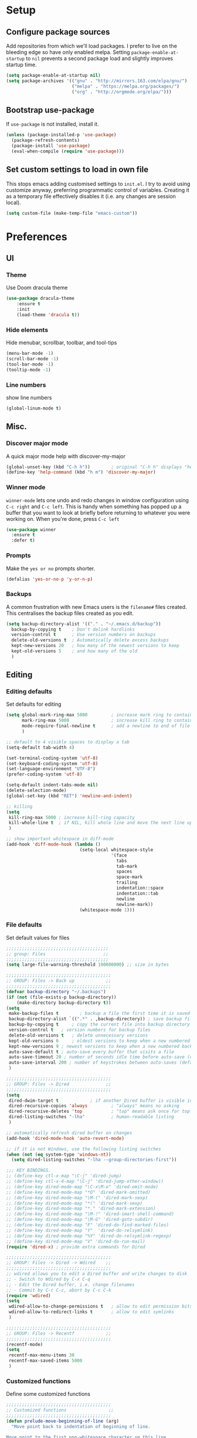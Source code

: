 * Setup
** Configure package sources
Add repositories from which we'll load packages. I prefer to live on the bleeding edge so have only enabled melpa. 
Setting =package-enable-at-startup= to =nil= prevents a second package load and slightly improves startup time.

#+BEGIN_SRC emacs-lisp
  (setq package-enable-at-startup nil)
  (setq package-archives '(("gnu" . "http://mirrors.163.com/elpa/gnu/")
                           ("melpa" . "https://melpa.org/packages/")
                           ("org" . "http://orgmode.org/elpa/")))
#+END_SRC

** Bootstrap use-package
If =use-package= is not installed, install it.

#+BEGIN_SRC emacs-lisp
  (unless (package-installed-p 'use-package)
    (package-refresh-contents)
    (package-install 'use-package)
    (eval-when-compile (require 'use-package)))
#+END_SRC

** Set custom settings to load in own file
This stops emacs adding customised settings to =init.el=. 
I try to avoid using customize anyway, preferring programmatic control of variables. 
Creating it as a temporary file effectively disables it (i.e. any changes are session local).

#+BEGIN_SRC emacs-lisp
  (setq custom-file (make-temp-file "emacs-custom"))
#+END_SRC

* Preferences
** UI
*** Theme
 Use Doom dracula theme
#+BEGIN_SRC emacs-lisp
  (use-package dracula-theme
      :ensure t
      :init
      (load-theme 'dracula t))
#+END_SRC

*** Hide elements
 Hide menubar, scrollbar, toolbar, and tool-tips
#+BEGIN_SRC emacs-lisp
  (menu-bar-mode -1)
  (scroll-bar-mode -1)
  (tool-bar-mode -1)
  (tooltip-mode -1) 
#+END_SRC

*** Line numbers
 show line numbers
#+BEGIN_SRC emacs-lisp
  (global-linum-mode t)
#+END_SRC 
 
** Misc.
*** Discover major mode
A quick major mode help with discover-my-major
#+BEGIN_SRC emacs-lisp
(global-unset-key (kbd "C-h h"))        ; original "C-h h" displays "hello world" in different languages
(define-key 'help-command (kbd "h m") 'discover-my-major)
#+END_SRC

*** Winner mode
=winner-mode= lets one undo and redo changes in window configuration using =C-c right= and =C-c left=.
This is handy when something has popped up a buffer that you want to look at briefly before returning to whatever you were working on. When you're done, press =C-c left=
#+BEGIN_SRC emacs-lisp
  (use-package winner
    :ensure t
    :defer t)
#+END_SRC
*** Prompts
 Make the =yes or no= prompts shorter.

 #+BEGIN_SRC emacs-lisp
   (defalias 'yes-or-no-p 'y-or-n-p)
 #+END_SRC
*** Backups
 A common frustration with new Emacs users is the =filename#= files created. This centralises the backup files created as you edit.

 #+BEGIN_SRC emacs-lisp
   (setq backup-directory-alist '(("." . "~/.emacs.d/backup"))
     backup-by-copying t    ; Don't delink hardlinks
     version-control t      ; Use version numbers on backups
     delete-old-versions t  ; Automatically delete excess backups
     kept-new-versions 20   ; how many of the newest versions to keep
     kept-old-versions 5    ; and how many of the old
     )
 #+END_SRC
** Editing
*** Editing defaults
 Set defaults for editing

 #+BEGIN_SRC emacs-lisp
   (setq global-mark-ring-max 5000         ; increase mark ring to contains 5000 entries
         mark-ring-max 5000                ; increase kill ring to contains 5000 entries
         mode-require-final-newline t      ; add a newline to end of file
         )

   ;; default to 4 visible spaces to display a tab
   (setq-default tab-width 4)

   (set-terminal-coding-system 'utf-8)
   (set-keyboard-coding-system 'utf-8)
   (set-language-environment "UTF-8")
   (prefer-coding-system 'utf-8)

   (setq-default indent-tabs-mode nil)
   (delete-selection-mode)
   (global-set-key (kbd "RET") 'newline-and-indent)

   ;; killing
   (setq
    kill-ring-max 5000 ; increase kill-ring capacity
    kill-whole-line t  ; if NIL, kill whole line and move the next line up
    )

   ;; show important whitespace in diff-mode
   (add-hook 'diff-mode-hook (lambda ()
                               (setq-local whitespace-style
                                           '(face
                                             tabs
                                             tab-mark
                                             spaces
                                             space-mark
                                             trailing
                                             indentation::space
                                             indentation::tab
                                             newline
                                             newline-mark))
                               (whitespace-mode 1)))

 #+END_SRC
*** File defaults
Set default values for files
#+BEGIN_SRC emacs-lisp
  ;;;;;;;;;;;;;;;;;;;;;;;;;;;;;;;;;;;;;;;
  ;; group: Files                      ;;
  ;;;;;;;;;;;;;;;;;;;;;;;;;;;;;;;;;;;;;;;
  (setq large-file-warning-threshold 100000000) ;; size in bytes

  ;;;;;;;;;;;;;;;;;;;;;;;;;;;;;;;;;;;;;;;;
  ;; GROUP: Files -> Back up            ;;
  ;;;;;;;;;;;;;;;;;;;;;;;;;;;;;;;;;;;;;;;;
  (defvar backup-directory "~/.backups")
  (if (not (file-exists-p backup-directory))
      (make-directory backup-directory t))
  (setq
   make-backup-files t        ; backup a file the first time it is saved
   backup-directory-alist `((".*" . ,backup-directory)) ; save backup files in ~/.backups
   backup-by-copying t     ; copy the current file into backup directory
   version-control t   ; version numbers for backup files
   delete-old-versions t   ; delete unnecessary versions
   kept-old-versions 6     ; oldest versions to keep when a new numbered backup is made (default: 2)
   kept-new-versions 9 ; newest versions to keep when a new numbered backup is made (default: 2)
   auto-save-default t ; auto-save every buffer that visits a file
   auto-save-timeout 20 ; number of seconds idle time before auto-save (default: 30)
   auto-save-interval 200 ; number of keystrokes between auto-saves (default: 300)
   )

  ;;;;;;;;;;;;;;;;;;;;;;;;;;;;;;;;;;;;;;;;
  ;; GROUP: Files -> Dired              ;;
  ;;;;;;;;;;;;;;;;;;;;;;;;;;;;;;;;;;;;;;;;
  (setq
   dired-dwim-target t            ; if another Dired buffer is visible in another window, use that directory as target for Rename/Copy
   dired-recursive-copies 'always         ; "always" means no asking
   dired-recursive-deletes 'top           ; "top" means ask once for top level directory
   dired-listing-switches "-lha"          ; human-readable listing
   )

  ;; automatically refresh dired buffer on changes
  (add-hook 'dired-mode-hook 'auto-revert-mode)

  ;; if it is not Windows, use the following listing switches
  (when (not (eq system-type 'windows-nt))
    (setq dired-listing-switches "-lha --group-directories-first"))

  ;;; KEY BINDINGS.
  ;; (define-key ctl-x-map "\C-j" 'dired-jump)
  ;; (define-key ctl-x-4-map "\C-j" 'dired-jump-other-window))
  ;; (define-key dired-mode-map "\C-x\M-o" 'dired-omit-mode)
  ;; (define-key dired-mode-map "*O" 'dired-mark-omitted)
  ;; (define-key dired-mode-map "\M-(" 'dired-mark-sexp)
  ;; (define-key dired-mode-map "*(" 'dired-mark-sexp)
  ;; (define-key dired-mode-map "*." 'dired-mark-extension)
  ;; (define-key dired-mode-map "\M-!" 'dired-smart-shell-command)
  ;; (define-key dired-mode-map "\M-G" 'dired-goto-subdir)
  ;; (define-key dired-mode-map "F" 'dired-do-find-marked-files)
  ;; (define-key dired-mode-map "Y"  'dired-do-relsymlink)
  ;; (define-key dired-mode-map "%Y" 'dired-do-relsymlink-regexp)
  ;; (define-key dired-mode-map "V" 'dired-do-run-mail)
  (require 'dired-x) ; provide extra commands for Dired

  ;;;;;;;;;;;;;;;;;;;;;;;;;;;;;;;;;;;;;;;;
  ;; GROUP: Files -> Dired -> Wdired    ;;
  ;;;;;;;;;;;;;;;;;;;;;;;;;;;;;;;;;;;;;;;;
  ;; wdired allows you to edit a Dired buffer and write changes to disk
  ;; - Switch to Wdired by C-x C-q
  ;; - Edit the Dired buffer, i.e. change filenames
  ;; - Commit by C-c C-c, abort by C-c C-k
  (require 'wdired)
  (setq
   wdired-allow-to-change-permissions t   ; allow to edit permission bits
   wdired-allow-to-redirect-links t       ; allow to edit symlinks
   )

  ;;;;;;;;;;;;;;;;;;;;;;;;;;;;;;;;;;;;;;;;
  ;; GROUP: Files -> Recentf            ;;
  ;;;;;;;;;;;;;;;;;;;;;;;;;;;;;;;;;;;;;;;;
  (recentf-mode)
  (setq
   recentf-max-menu-items 30
   recentf-max-saved-items 5000
   )

#+END_SRC
*** Customized functions
 Define some customized functions
 #+BEGIN_SRC emacs-lisp
   ;;;;;;;;;;;;;;;;;;;;;;;;;;;;;;;;;;;;;;;;
   ;; Customized functions                ;;
   ;;;;;;;;;;;;;;;;;;;;;;;;;;;;;;;;;;;;;;;;
   (defun prelude-move-beginning-of-line (arg)
     "Move point back to indentation of beginning of line.

   Move point to the first non-whitespace character on this line.
   If point is already there, move to the beginning of the line.
   Effectively toggle between the first non-whitespace character and
   the beginning of the line.

   If ARG is not nil or 1, move forward ARG - 1 lines first. If
   point reaches the beginning or end of the buffer, stop there."
     (interactive "^p")
     (setq arg (or arg 1))

     ;; Move lines first
     (when (/= arg 1)
       (let ((line-move-visual nil))
         (forward-line (1- arg))))

     (let ((orig-point (point)))
       (back-to-indentation)
       (when (= orig-point (point))
         (move-beginning-of-line 1))))

   (global-set-key (kbd "C-a") 'prelude-move-beginning-of-line)

   (defadvice kill-ring-save (before slick-copy activate compile)
     "When called interactively with no active region, copy a single
   line instead."
     (interactive
      (if mark-active (list (region-beginning) (region-end))
        (message "Copied line")
        (list (line-beginning-position)
              (line-beginning-position 2)))))

   (defadvice kill-region (before slick-cut activate compile)
     "When called interactively with no active region, kill a single
     line instead."
     (interactive
      (if mark-active (list (region-beginning) (region-end))
        (list (line-beginning-position)
              (line-beginning-position 2)))))

   ;; kill a line, including whitespace characters until next non-whiepsace character
   ;; of next line
   (defadvice kill-line (before check-position activate)
     (if (member major-mode
                 '(emacs-lisp-mode scheme-mode lisp-mode
                                   c-mode c++-mode objc-mode
                                   latex-mode plain-tex-mode))
         (if (and (eolp) (not (bolp)))
             (progn (forward-char 1)
                    (just-one-space 0)
                    (backward-char 1)))))

   ;; taken from prelude-editor.el
   ;; automatically indenting yanked text if in programming-modes
   (defvar yank-indent-modes
     '(LaTeX-mode TeX-mode)
     "Modes in which to indent regions that are yanked (or yank-popped).
   Only modes that don't derive from `prog-mode' should be listed here.")

   (defvar yank-indent-blacklisted-modes
     '(python-mode slim-mode haml-mode)
     "Modes for which auto-indenting is suppressed.")

   (defvar yank-advised-indent-threshold 1000
     "Threshold (# chars) over which indentation does not automatically occur.")

   (defun yank-advised-indent-function (beg end)
     "Do indentation, as long as the region isn't too large."
     (if (<= (- end beg) yank-advised-indent-threshold)
         (indent-region beg end nil)))

   (defadvice yank (after yank-indent activate)
     "If current mode is one of 'yank-indent-modes,
   indent yanked text (with prefix arg don't indent)."
     (if (and (not (ad-get-arg 0))
              (not (member major-mode yank-indent-blacklisted-modes))
              (or (derived-mode-p 'prog-mode)
                  (member major-mode yank-indent-modes)))
         (let ((transient-mark-mode nil))
           (yank-advised-indent-function (region-beginning) (region-end)))))

   (defadvice yank-pop (after yank-pop-indent activate)
     "If current mode is one of `yank-indent-modes',
   indent yanked text (with prefix arg don't indent)."
     (when (and (not (ad-get-arg 0))
                (not (member major-mode yank-indent-blacklisted-modes))
                (or (derived-mode-p 'prog-mode)
                    (member major-mode yank-indent-modes)))
       (let ((transient-mark-mode nil))
         (yank-advised-indent-function (region-beginning) (region-end)))))

   ;; prelude-core.el
   (defun prelude-duplicate-current-line-or-region (arg)
     "Duplicates the current line or region ARG times.
   If there's no region, the current line will be duplicated. However, if
   there's a region, all lines that region covers will be duplicated."
     (interactive "p")
     (pcase-let* ((origin (point))
                  (`(,beg . ,end) (prelude-get-positions-of-line-or-region))
                  (region (buffer-substring-no-properties beg end)))
       (-dotimes arg
         (lambda (n)
           (goto-char end)
           (newline)
           (insert region)
           (setq end (point))))
       (goto-char (+ origin (* (length region) arg) arg))))

   ;; prelude-core.el
   (defun indent-buffer ()
     "Indent the currently visited buffer."
     (interactive)
     (indent-region (point-min) (point-max)))

   ;; prelude-editing.el
   (defcustom prelude-indent-sensitive-modes
     '(coffee-mode python-mode slim-mode haml-mode yaml-mode)
     "Modes for which auto-indenting is suppressed."
     :type 'list)

   (defun indent-region-or-buffer ()
     "Indent a region if selected, otherwise the whole buffer."
     (interactive)
     (unless (member major-mode prelude-indent-sensitive-modes)
       (save-excursion
         (if (region-active-p)
             (progn
               (indent-region (region-beginning) (region-end))
               (message "Indented selected region."))
           (progn
             (indent-buffer)
             (message "Indented buffer.")))
         (whitespace-cleanup))))

   (global-set-key (kbd "C-c i") 'indent-region-or-buffer)

   ;; add duplicate line function from Prelude
   ;; taken from prelude-core.el
   (defun prelude-get-positions-of-line-or-region ()
     "Return positions (beg . end) of the current line
   or region."
     (let (beg end)
       (if (and mark-active (> (point) (mark)))
           (exchange-point-and-mark))
       (setq beg (line-beginning-position))
       (if mark-active
           (exchange-point-and-mark))
       (setq end (line-end-position))
       (cons beg end)))

   (defun kill-default-buffer ()
     "Kill the currently active buffer -- set to C-x k so that users are not asked which buffer they want to kill."
     (interactive)
     (let (kill-buffer-query-functions) (kill-buffer)))

   (global-set-key (kbd "C-x k") 'kill-default-buffer)

   ;; smart openline
   (defun prelude-smart-open-line (arg)
     "Insert an empty line after the current line.
   Position the cursor at its beginning, according to the current mode.
   With a prefix ARG open line above the current line."
     (interactive "P")
     (if arg
         (prelude-smart-open-line-above)
       (progn
         (move-end-of-line nil)
         (newline-and-indent))))

   (defun prelude-smart-open-line-above ()
     "Insert an empty line above the current line.
   Position the cursor at it's beginning, according to the current mode."
     (interactive)
     (move-beginning-of-line nil)
     (newline-and-indent)
     (forward-line -1)
     (indent-according-to-mode))

   (global-set-key (kbd "C-o") 'prelude-smart-open-line)
   (global-set-key (kbd "M-o") 'open-line)

 #+END_SRC
*** duplicate-thing
Easy duplicate current line

#+BEGIN_SRC emacs-lisp
  (use-package duplicate-thing
    :ensure t
    :config
    (global-set-key (kbd "M-c") 'duplicate-thing)
  )

#+END_SRC
* General
** Interface
*** Suggest next key
*** Use ibuffer
 Use iBuffer
#+BEGIN_SRC emacs-lisp
 (global-set-key (kbd "C-x C-b") 'ibuffer)
#+END_SRC
*** Org-mode

Define shortcuts for storing links and agenda, define location for agenda files
#+BEGIN_SRC emacs-lisp
(require 'org)
(define-key global-map "\C-cl" 'org-store-link)
(define-key global-map "\C-ca" 'org-agenda)
(setq org-log-done t)
(setq org-agenda-files (list "~/org/work.org"
                             "~/org/school.org" 
                             "~/org/home.org"))
#+END_SRC
*** Smartparens
 Use smartparens
#+BEGIN_SRC emacs-lisp
   (use-package smartparens
     :bind
    (("C-M-a" . sp-beginning-of-sexp)
    ("C-M-e" . sp-end-of-sexp)

    ("C-<down>" . sp-down-sexp)
    ("C-<up>"   . sp-up-sexp)
    ("M-<down>" . sp-backward-down-sexp)
    ("M-<up>"   . sp-backward-up-sexp)

    ("C-M-f" . sp-forward-sexp)
    ("C-M-b" . sp-backward-sexp)

    ("C-M-n" . sp-next-sexp)
    ("C-M-p" . sp-previous-sexp)

    ("C-S-f" . sp-forward-symbol)
    ("C-S-b" . sp-backward-symbol)

    ("C-<right>" . sp-forward-slurp-sexp)
    ("M-<right>" . sp-forward-barf-sexp)
    ("C-<left>"  . sp-backward-slurp-sexp)
    ("M-<left>"  . sp-backward-barf-sexp)

    ("C-M-t" . sp-transpose-sexp)
    ("C-M-k" . sp-kill-sexp)
    ("C-k"   . sp-kill-hybrid-sexp)
    ("M-k"   . sp-backward-kill-sexp)
    ("C-M-w" . sp-copy-sexp)
    ("C-M-d" . delete-sexp)

    ("M-<backspace>" . backward-kill-word)
    ("C-<backspace>" . sp-backward-kill-word)
    ([remap sp-backward-kill-word] . backward-kill-word)

    ("M-[" . sp-backward-unwrap-sexp)
    ("M-]" . sp-unwrap-sexp)

    ("C-x C-t" . sp-transpose-hybrid-sexp)

    ("C-c ("  . wrap-with-parens)
    ("C-c ["  . wrap-with-brackets)
    ("C-c {"  . wrap-with-braces)
    ("C-c '"  . wrap-with-single-quotes)
    ("C-c \"" . wrap-with-double-quotes)
    ("C-c _"  . wrap-with-underscores)
    ("C-c `"  . wrap-with-back-quotes))
     :ensure t
     :diminish smartparens-mode
     :config
     (add-hook 'prog-mode-hook 'smartparens-mode))

#+END_SRC
**** Volatile highlights

Highlight parenteses pairs
#+BEGIN_SRC emacs-lisp
  (use-package volatile-highlights
    :ensure t)
#+END_SRC

**** Rainbow-delimiters
Highlight parens etc. for improved readability.

#+BEGIN_SRC emacs-lisp
  (use-package rainbow-delimiters
    :ensure t
    :hook
    (prog-mode . rainbow-delimiters-mode))
#+END_SRC

*** Easier selection
=expand-region= expands the region around the cursor semantically depending on mode. 

#+BEGIN_SRC emacs-lisp
  (use-package expand-region
    :ensure t
    :bind ("C-=" . er/expand-region))
#+END_SRC


** customized-functions
** setup-editing

** Tramp
Use SSH for remote editing by default

#+BEGIN_SRC emacs-lisp
(setq tramp-default-method "ssh")
#+END_SRC

** Flycheck

#+BEGIN_SRC emacs-lisp
  (use-package flycheck
    :ensure t
    :config
    (add-hook 'after-init-hook 'global-flycheck-mode))
#+END_SRC
*** Flycheck-tip

#+BEGIN_SRC emacs-lisp
  (use-package flycheck-tip
    :ensure t
    :commands 'flycheck-tip-cycle
    :after flycheck
    :bind (:map flycheck-mode-map
                ("C-c C-n" . flycheck-tip-cycle)))
#+END_SRC

* Convenience
** Which-key

Use which-key to make discovering keys easier

#+BEGIN_SRC emacs-lisp
  (use-package which-key
    :diminish which-key-mode
    :ensure t
    :hook (after-init . which-key-mode))
#+END_SRC

** Helm
Use Helm for interactive completion
#+BEGIN_SRC emacs-lisp
  (use-package helm
    :ensure t
    :diminish helm-mode
    :init
    (progn
      (require 'helm-config)
      (setq helm-autoresize-max-height 0
            helm-autoresize-min-height 20
            helm-split-window-in-side-p           t ; open helm buffer inside current window, not occupy whole other window
            helm-move-to-line-cycle-in-source     t ; move to end or beginning of source when reaching top or bottom of source.
            helm-ff-search-library-in-sexp        t ; search for library in `require' and `declare-function' sexp.
            helm-scroll-amount                    8 ; scroll 8 lines other window using M-<next>/M-<prior>
            helm-ff-file-name-history-use-recentf t
            helm-echo-input-in-header-line t)
      (helm-mode))
    :bind (("C-c h" . helm-command-prefix)
           ("<tab>" . helm-execute-persistent-action) ; tab autocomplete
           ("C-i" . helm-execute-persistent-action) ; tab autocomplete in terminal
           ("C-z" . helm-select-action) ; list actions using C-z
           ("M-x" . helm-M-x)
           ("M-y" . helm-show-kill-ring)
           ("C-x b" . helm-mini)
           ("C-h a" . helm-apropos)
           ("C-x C-f" . helm-find-files)
           ("C-c h o" . helm-occur)
           ("C-h SPC" . helm-all-mark-rings)
           ("C-c h x" . helm-register)
           ("C-c h M-:" . helm-eval-expression-with-eldoc)
           ("C-c C-l" . helm-minibuffer-history))
  )
#+END_SRC

Use helm for eshell history
#+BEGIN_SRC emacs-lisp
  (require 'helm-eshell)

  (add-hook 'eshell-mode-hook
            #'(lambda ()
                (define-key eshell-mode-map (kbd "C-c C-l")  'helm-eshell-history)))

#+END_SRC

Helm descbinds
#+BEGIN_SRC emacs-lisp
  (use-package helm-descbinds
    :ensure t
    :defer t
    :bind (("C-h b" . helm-descbinds)
           ("C-h w" . helm-descbinds)))
#+END_SRC

** Projectile
Use projectile to manage projects
#+BEGIN_SRC emacs-lisp
  (use-package projectile
    :ensure t
    :diminish projectile-mode
    :config
    (define-key projectile-mode-map (kbd "s-p") 'projectile-command-map)
    (define-key projectile-mode-map (kbd "C-c p") 'projectile-command-map)
    (projectile-mode +1)
    (setq projectile-completion-system 'helm)
    (setq projectile-enable-caching t)
    (setq projectile-indexing-method 'alien)
    (add-to-list 'projectile-globally-ignored-files "node-modules")
    :config
    (projectile-mode +1)
    (helm-projectile-on)
    ;; use helm in find file
    (setq projectile-switch-project-action 'helm-projectile)
    )
  (use-package helm-projectile
    :ensure t)
#+END_SRC

* Development
** Treemacs
Use Treemacs to have file explorer like in IDE's

#+BEGIN_SRC emacs-lisp
  (use-package treemacs
    :ensure t
    :defer t
    :init
    (with-eval-after-load 'winum
      (define-key winum-keymap (kbd "M-0") #'treemacs-select-window))
    :config
    (progn
      (setq treemacs-collapse-dirs                 (if treemacs-python-executable 3 0)
            treemacs-deferred-git-apply-delay      0.5
            treemacs-directory-name-transformer    #'identity
            treemacs-display-in-side-window        t
            treemacs-eldoc-display                 t
            treemacs-file-event-delay              5000
            treemacs-file-extension-regex          treemacs-last-period-regex-value
            treemacs-file-follow-delay             0.2
            treemacs-file-name-transformer         #'identity
            treemacs-follow-after-init             t
            treemacs-git-command-pipe              ""
            treemacs-goto-tag-strategy             'refetch-index
            treemacs-indentation                   2
            treemacs-indentation-string            " "
            treemacs-is-never-other-window         nil
            treemacs-max-git-entries               5000
            treemacs-missing-project-action        'ask
            treemacs-move-forward-on-expand        nil
            treemacs-no-png-images                 nil
            treemacs-no-delete-other-windows       t
            treemacs-project-follow-cleanup        nil
            treemacs-persist-file                  (expand-file-name ".cache/treemacs-persist" user-emacs-directory)
            treemacs-position                      'left
            treemacs-recenter-distance             0.1
            treemacs-recenter-after-file-follow    nil
            treemacs-recenter-after-tag-follow     nil
            treemacs-recenter-after-project-jump   'always
            treemacs-recenter-after-project-expand 'on-distance
            treemacs-show-cursor                   nil
            treemacs-show-hidden-files             t
            treemacs-silent-filewatch              nil
            treemacs-silent-refresh                nil
            treemacs-sorting                       'alphabetic-asc
            treemacs-space-between-root-nodes      t
            treemacs-tag-follow-cleanup            t
            treemacs-tag-follow-delay              1.5
            treemacs-user-mode-line-format         nil
            treemacs-width                         35)

      ;; The default width and height of the icons is 22 pixels. If you are
      ;; using a Hi-DPI display, uncomment this to double the icon size.
      ;;(treemacs-resize-icons 44)

      (treemacs-follow-mode t)
      (treemacs-filewatch-mode t)
      (treemacs-fringe-indicator-mode t)
      (pcase (cons (not (null (executable-find "git")))
                   (not (null treemacs-python-executable)))
        (`(t . t)
         (treemacs-git-mode 'deferred))
        (`(t . _)
         (treemacs-git-mode 'simple))))
    :bind
    (:map global-map
          ("M-0"       . treemacs-select-window)
          ("C-x t 1"   . treemacs-delete-other-windows)
          ("C-x t t"   . treemacs)
          ("C-x t B"   . treemacs-bookmark)
          ("C-x t C-t" . treemacs-find-file)
          ("C-x t M-t" . treemacs-find-tag)))

  (use-package treemacs-projectile
    :after treemacs projectile
    :ensure t)

  (use-package treemacs-icons-dired
    :after treemacs dired
    :ensure t
    :config (treemacs-icons-dired-mode))

  (use-package treemacs-magit
    :after treemacs magit
    :ensure t)

  (use-package treemacs-persp
    :after treemacs persp-mode
    :ensure t
    :config (treemacs-set-scope-type 'Perspectives))

#+END_SRC

** Lsp-mode

Use lsp-mode to have linting, error checking and autocomplete

#+BEGIN_SRC emacs-lisp
  (setq lsp-keymap-prefix "C-c l")

  (use-package lsp-mode
    :ensure t
    :hook (
           (prog-mode . lsp)
           (lsp-mode . lsp-enable-which-key-integration))
    :bind
    (:map lsp-mode-map
          ("C-c m"   . helm-imenu))
    :commands lsp)

  ;; use lsp-ui
  (use-package lsp-ui
    :ensure t
    :requires lsp-mode flycheck
    :config

    (setq lsp-ui-doc-enable t
          lsp-ui-doc-use-childframe t
          lsp-ui-doc-position 'top
          lsp-ui-doc-include-signature t
          lsp-ui-sideline-enable nil
          lsp-ui-flycheck-enable t
          lsp-ui-flycheck-list-position 'right
          lsp-ui-flycheck-live-reporting t
          lsp-ui-peek-enable t
          lsp-ui-peek-list-width 60
          lsp-ui-peek-peek-height 25)

    :hook
    (lsp-mode . lsp-ui-mode))

  ;; use optional things
  (use-package helm-lsp
    :ensure t
    :commands helm-lsp-workspace-symbol
    )

  (use-package lsp-treemacs
    :ensure t
    :commands lsp-treemacs-errors-list
    )

  (use-package which-key
    :ensure t
    :config
    (which-key-mode))

  ;; company
  (use-package company
    :ensure t
    :config
    (setq company-idle-delay 0.3)
    (global-company-mode 1)
    (global-set-key (kbd "C-<tab>") 'company-complete))

  (use-package company-lsp
    :ensure t
    :requires company
    :config
    (push 'company-lsp company-backends)

    ;; Disable client-side cache because the LSP server does a better job.
    (setq company-transformers nil
          company-lsp-async t
          company-lsp-cache-candidates nil)
    )

  (with-eval-after-load 'lsp-mode
    (add-hook 'lsp-mode-hook #'lsp-enable-which-key-integration))

#+END_SRC

** org-mode
** Magit

Use Magit
#+BEGIN_SRC emacs-lisp
  (use-package magit
    :ensure t
    :bind
    ("C-x g h" . magit-log)
    ("C-x g f" . magit-file-log)
    ("C-x g b" . magit-blame-mode)
    ("C-x g n" . magit-branch-manager)
    ("C-x g c" . magit-branch)
    ("C-x g s" . magit-status)
    ("C-x g r" . magit-reflog)
    ("C-x g t" . magit-tag)
    :config
    ;; full screen magit-status
    (defadvice magit-status (around magit-fullscreen activate)
      (window-configuration-to-register :magit-fullscreen)
      ad-do-it
      (delete-other-windows))

    (set-default 'magit-stage-all-confirm nil)
    :init
    (add-hook 'magit-mode-hook 'magit-load-config-extensions)
    )
#+END_SRC
** Git-Timemachine
TimeMachine lets us step through the history of a file as recorded in git.

#+BEGIN_SRC emacs-lisp
  (use-package git-timemachine
    :ensure t)
#+END_SRC
